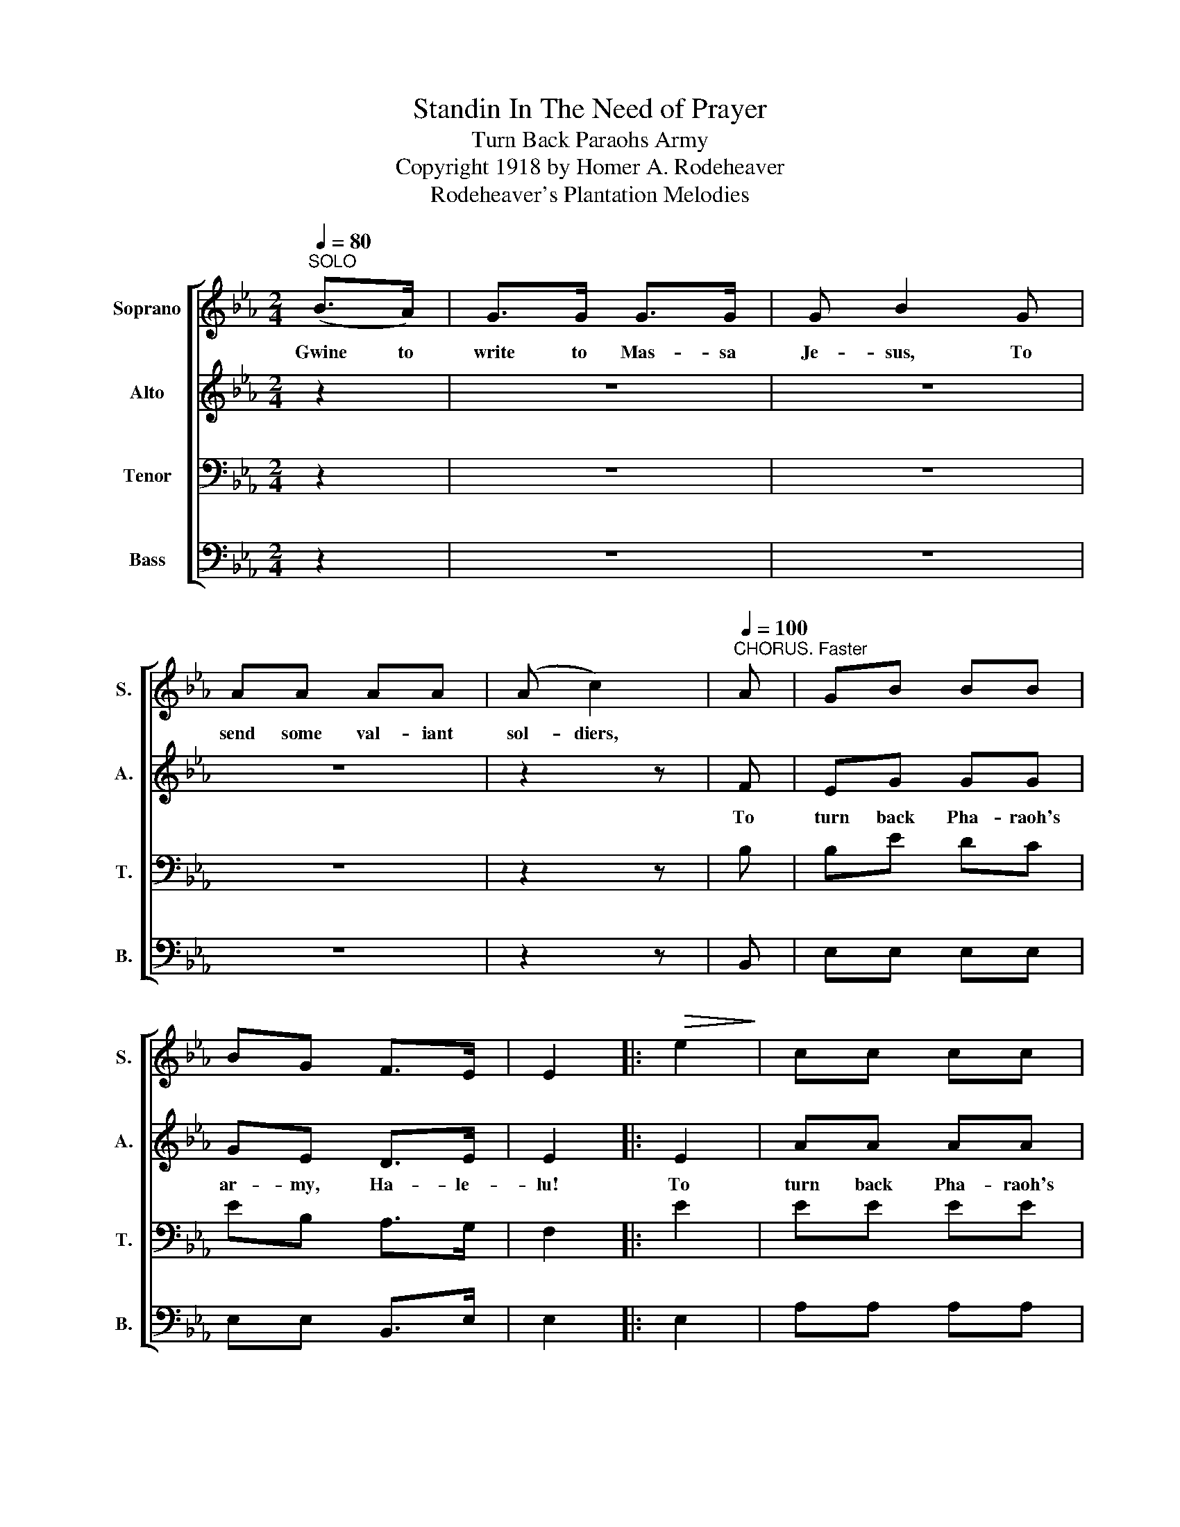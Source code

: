 X:1
T:Standin In The Need of Prayer
T:Turn Back Paraohs Army
T:Copyright 1918 by Homer A. Rodeheaver
T:Rodeheaver's Plantation Melodies
Z:Rodeheaver's Plantation Melodies
%%score [ 1 2 3 4 ]
L:1/8
Q:1/4=80
M:2/4
K:Eb
V:1 treble nm="Soprano" snm="S."
V:2 treble nm="Alto" snm="A."
V:3 bass nm="Tenor" snm="T."
V:4 bass nm="Bass" snm="B."
V:1
"^SOLO" (B>A) | G>G G>G | G B2 G | AA AA | (A c2) |"^CHORUS. Faster"[Q:1/4=100] A | GB BB | %7
w: Gwine to|write to Mas- sa|Je- sus, To|send some val- iant|sol- diers,|||
 BG F>E | E2 |:!>(! e2!>)! | cc cc | cc c>d | e4 | B3 A | GB BB | BG F>E | E2!D.C.! :| %17
w: ||||||||||
V:2
 z2 | z4 | z4 | z4 | z2 z | F | EG GG | GE D>E | E2 |: E2 | AA AA | AA A>A | G4 | G3 F | EG GG | %15
w: |||||To|turn back Pha- raoh's|ar- my, Ha- le-|lu!|To|turn back Pha- raoh's|ar- my, Hal- le-|lu-|jah! To|turn back Pha- raoh's|
 GE D>E | E2 :| %17
w: ar- my, Hal- le-|lu!|
V:3
 z2 | z4 | z4 | z4 | z2 z | B, | B,E DC | EB, A,>G, | F,2 |: E2 | EE EE | EE E>C | B,4 | E3 B, | %14
 B,E DC | EB, A,>G, | G,2 :| %17
V:4
 z2 | z4 | z4 | z4 | z2 z | B,, | E,E, E,E, | E,E, B,,>E, | E,2 |: E,2 | A,A, A,A, | %11
"_1. Gwine to write to Massa Jesus, To send some valiant soldiers,\n2. If you want your souls converted, You'd better be a-praying,\n3. You say you are a soldier, -Fighting for your Savior,\n4. When the children were in bondage, They cried unto the Lord,\n5. When Moses smote the water, The children all passed over," A,A, A,>A, | %12
 E,4 | E,3 E, | E,E, E,E, | E,E, B,,>E, | E,2 :| %17


